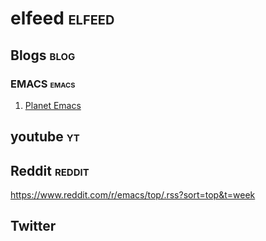* elfeed                                                         :elfeed:
** Blogs                                                                :blog: 
*** EMACS                                                            :emacs:
**** [[https://planet.emacslife.com/atom.xml][Planet Emacs]]
** youtube                                                               :yt:
** Reddit                                                            :reddit:
    https://www.reddit.com/r/emacs/top/.rss?sort=top&t=week
** Twitter

